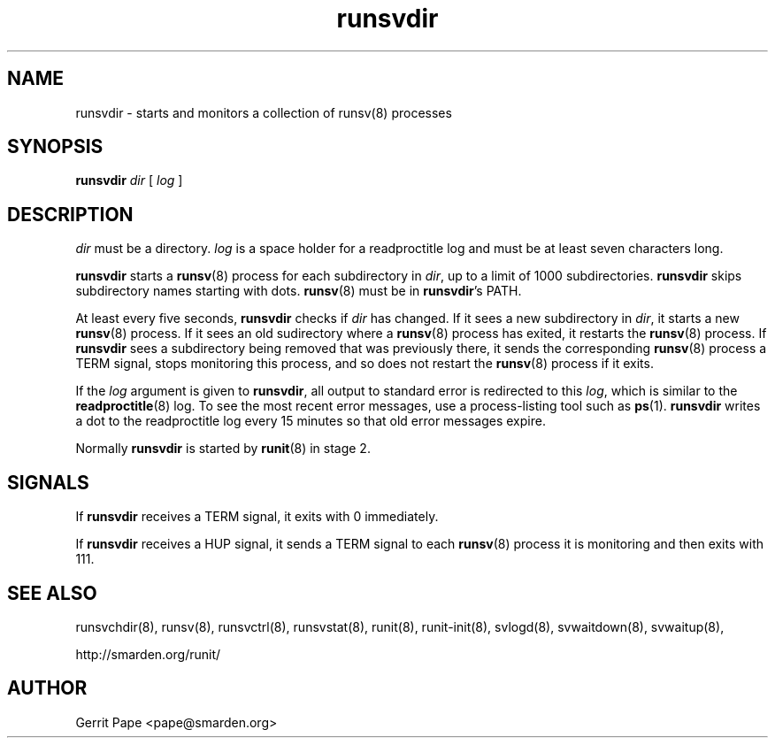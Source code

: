 .TH runsvdir 8
.SH NAME
runsvdir \- starts and monitors a collection of runsv(8) processes
.SH SYNOPSIS
.B runsvdir
.I dir
[
.I log
]
.SH DESCRIPTION
.I dir
must be a directory.
.I log
is a space holder for a readproctitle log and must be at least seven
characters long.
.P
.B runsvdir
starts a
.BR runsv (8)
process for each subdirectory in
.IR dir ,
up to a limit of 1000 subdirectories.
.B runsvdir
skips subdirectory names starting with dots.
.BR runsv (8)
must be in
.BR runsvdir 's
PATH.
.P
At least every five seconds,
.B runsvdir
checks if
.I dir
has changed. If it sees a new subdirectory in
.IR dir ,
it starts a new
.BR runsv (8)
process. If it sees an old sudirectory where a
.BR runsv (8)
process has exited, it restarts the
.BR runsv (8)
process.
If
.B runsvdir
sees a subdirectory being removed that was previously there, it sends
the corresponding
.BR runsv (8)
process a TERM signal, stops monitoring this process, and so does not
restart the
.BR runsv (8)
process if it exits.
.P
If the
.I log
argument is given to
.BR runsvdir ,
all output to standard error is redirected to this
.IR log ,
which is similar to the
.BR readproctitle (8)
log. To see the most recent error messages, use a process-listing tool
such as
.BR ps (1).
.B runsvdir
writes a dot to the readproctitle log every 15 minutes so that old
error messages expire.
.P
Normally
.B runsvdir
is started by
.BR runit (8)
in stage 2.
.SH SIGNALS
If
.B runsvdir
receives a TERM signal, it exits with 0 immediately.
.P
If
.B runsvdir
receives a HUP signal, it sends a TERM signal to each
.BR runsv (8)
process it is monitoring and then exits with 111.
.SH SEE ALSO
runsvchdir(8),
runsv(8),
runsvctrl(8),
runsvstat(8),
runit(8),
runit-init(8),
svlogd(8),
svwaitdown(8),
svwaitup(8),
.P
http://smarden.org/runit/
.SH AUTHOR
Gerrit Pape <pape@smarden.org>
